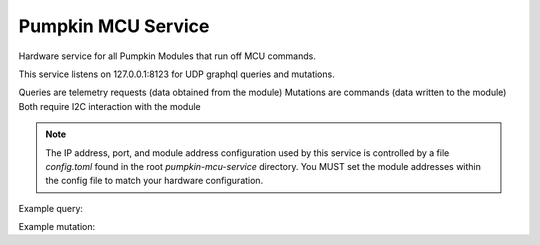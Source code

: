 Pumpkin MCU Service
======================

Hardware service for all Pumpkin Modules that run off MCU commands.

This service listens on 127.0.0.1:8123 for UDP graphql queries and mutations. 

Queries are telemetry requests (data obtained from the module)
Mutations are commands (data written to the module)
Both require I2C interaction with the module

.. note::
   The IP address, port, and module address configuration used by this service is controlled by a file `config.toml` found in the root `pumpkin-mcu-service` directory. You MUST set the module addresses within the config file to match your hardware configuration. 


Example query:

.. code::
   query {
       mcuTelemetry(
           module:"sim",
           fields:["firmware_version","commands_parsed","scpi_errors"]
   }


Example mutation:

.. code::
   mutation {
       passthrough(module:"sim",command:"SUP:LED ON") {
           status,
           command
       }
   }
